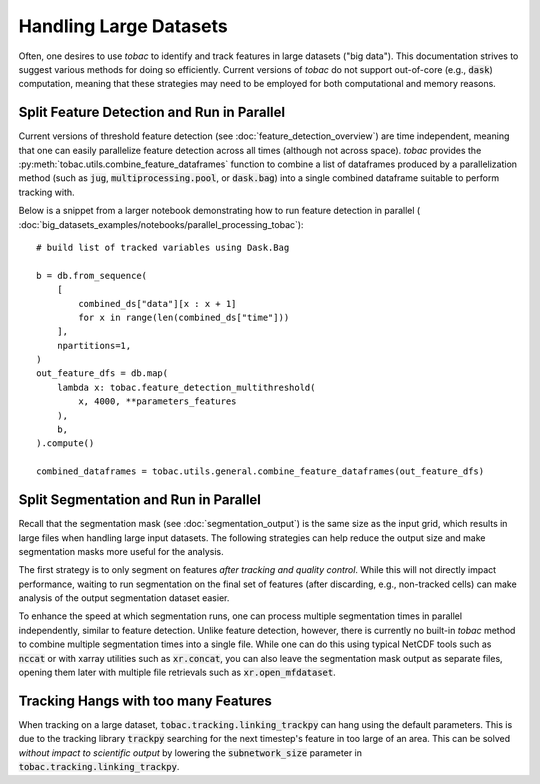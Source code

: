 Handling Large Datasets
-------------------------------------

Often, one desires to use *tobac* to identify and track features in large datasets ("big data"). This documentation strives to suggest various methods for doing so efficiently. Current versions of *tobac* do not support out-of-core (e.g., :code:`dask`) computation, meaning that these strategies may need to be employed for both computational and memory reasons.

.. _Split Feature Detection:

=======================
Split Feature Detection and Run in Parallel
=======================
Current versions of threshold feature detection (see :doc:`feature_detection_overview`) are time independent, meaning that one can easily parallelize feature detection across all times (although not across space). *tobac* provides the :py:meth:`tobac.utils.combine_feature_dataframes` function to combine a list of dataframes produced by a parallelization method (such as :code:`jug`,  :code:`multiprocessing.pool`, or :code:`dask.bag`) into a single combined dataframe suitable to perform tracking with.

Below is a snippet from a larger notebook demonstrating how to run feature detection in parallel ( :doc:`big_datasets_examples/notebooks/parallel_processing_tobac`):

::

    # build list of tracked variables using Dask.Bag

    b = db.from_sequence(
        [
            combined_ds["data"][x : x + 1]
            for x in range(len(combined_ds["time"]))
        ],
        npartitions=1,
    )
    out_feature_dfs = db.map(
        lambda x: tobac.feature_detection_multithreshold(
            x, 4000, **parameters_features
        ),
        b,
    ).compute()

    combined_dataframes = tobac.utils.general.combine_feature_dataframes(out_feature_dfs)


.. _Split Segmentation:

======================================
Split Segmentation and Run in Parallel
======================================
Recall that the segmentation mask (see :doc:`segmentation_output`) is the same size as the input grid, which results in large files when handling large input datasets. The following strategies can help reduce the output size and make segmentation masks more useful for the analysis.

The first strategy is to only segment on features *after tracking and quality control*. While this will not directly impact performance, waiting to run segmentation on the final set of features (after discarding, e.g., non-tracked cells) can make analysis of the output segmentation dataset easier.

To enhance the speed at which segmentation runs, one can process multiple segmentation times in parallel independently, similar to feature detection. Unlike feature detection, however, there is currently no built-in *tobac* method to combine multiple segmentation times into a single file. While one can do this using typical NetCDF tools such as :code:`nccat` or with xarray utilities such as :code:`xr.concat`, you can also leave the segmentation mask output as separate files, opening them later with multiple file retrievals such as :code:`xr.open_mfdataset`.


.. _Tracking Hanging:

=====================================
Tracking Hangs with too many Features
=====================================

When tracking on a large dataset, :code:`tobac.tracking.linking_trackpy` can hang using the default parameters. This is due to the tracking library :code:`trackpy` searching for the next timestep's feature in too large of an area. This can be solved *without impact to scientific output* by lowering the :code:`subnetwork_size` parameter in :code:`tobac.tracking.linking_trackpy`.

